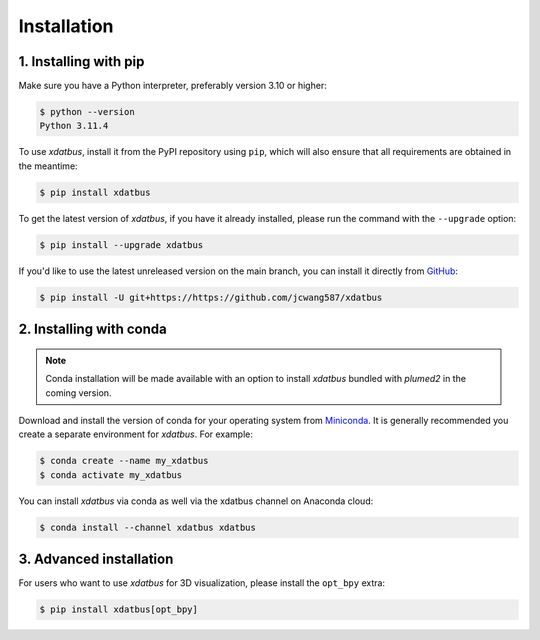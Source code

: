 Installation
=====

.. _installation:

1. Installing with pip
----------------

Make sure you have a Python interpreter, preferably version 3.10 or higher:

.. code-block:: console

   $ python --version
   Python 3.11.4


To use `xdatbus`, install it from the PyPI repository using ``pip``, which will also ensure that all requirements are obtained in the meantime:

.. code-block:: console

   $ pip install xdatbus

To get the latest version of `xdatbus`, if you have it already installed, please run the command with the ``--upgrade`` option:

.. code-block:: console

   $ pip install --upgrade xdatbus

If you'd like to use the latest unreleased version on the main branch, you can install it directly from `GitHub <https://github.com/jcwang587/xdatbus>`_:

.. code-block:: console

   $ pip install -U git+https://https://github.com/jcwang587/xdatbus


2. Installing with conda
----------------

.. note::

   Conda installation will be made available with an option to install `xdatbus` bundled with `plumed2` in the coming version.

Download and install the version of conda for your operating system from `Miniconda <https://docs.conda.io/projects/miniconda/en/latest/>`_. It is generally recommended you create a separate environment for `xdatbus`. For example:

.. code-block:: console

   $ conda create --name my_xdatbus
   $ conda activate my_xdatbus

You can install `xdatbus` via conda as well via the xdatbus channel on Anaconda cloud:

.. code-block:: console

   $ conda install --channel xdatbus xdatbus


3. Advanced installation
----------------

For users who want to use `xdatbus` for 3D visualization, please install the ``opt_bpy`` extra:

.. code-block:: console

   $ pip install xdatbus[opt_bpy]